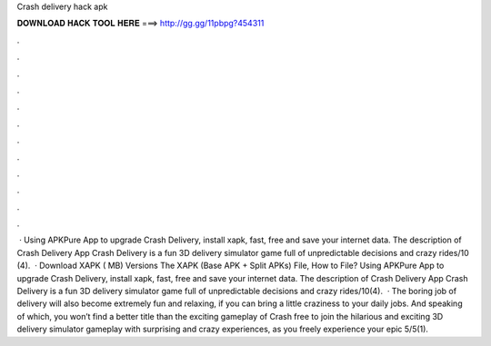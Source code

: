 Crash delivery hack apk

𝐃𝐎𝐖𝐍𝐋𝐎𝐀𝐃 𝐇𝐀𝐂𝐊 𝐓𝐎𝐎𝐋 𝐇𝐄𝐑𝐄 ===> http://gg.gg/11pbpg?454311

.

.

.

.

.

.

.

.

.

.

.

.

 · Using APKPure App to upgrade Crash Delivery, install xapk, fast, free and save your internet data. The description of Crash Delivery App Crash Delivery is a fun 3D delivery simulator game full of unpredictable decisions and crazy rides/10 (4).  · Download XAPK ( MB) Versions The XAPK (Base APK + Split APKs) File, How to  File? Using APKPure App to upgrade Crash Delivery, install xapk, fast, free and save your internet data. The description of Crash Delivery App Crash Delivery is a fun 3D delivery simulator game full of unpredictable decisions and crazy rides/10(4).  · The boring job of delivery will also become extremely fun and relaxing, if you can bring a little craziness to your daily jobs. And speaking of which, you won’t find a better title than the exciting gameplay of Crash  free to join the hilarious and exciting 3D delivery simulator gameplay with surprising and crazy experiences, as you freely experience your epic 5/5(1).